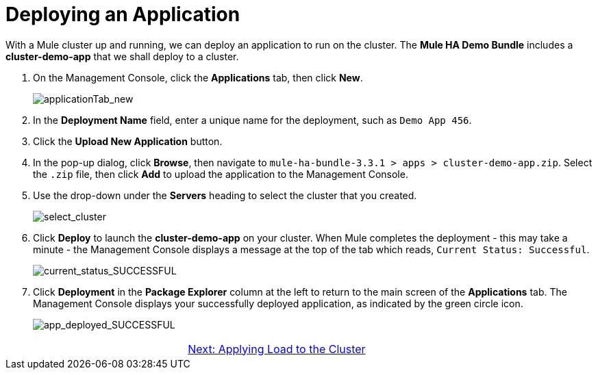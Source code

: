 = Deploying an Application

With a Mule cluster up and running, we can deploy an application to run on the cluster. The *Mule HA Demo Bundle* includes a *cluster-demo-app* that we shall deploy to a cluster.

. On the Management Console, click the *Applications* tab, then click *New*.
+
image::applicationTab_new.png[applicationTab_new]

. In the *Deployment Name* field, enter a unique name for the deployment, such as `Demo App 456`.
. Click the *Upload New Application* button.
. In the pop-up dialog, click *Browse*, then navigate to `mule-ha-bundle-3.3.1 > apps > cluster-demo-app.zip`. Select the `.zip` file, then click *Add* to upload the application to the Management Console.
+
. Use the drop-down under the *Servers* heading to select the cluster that you created.
+
image::select_cluster.png[select_cluster]
+
. Click *Deploy* to launch the *cluster-demo-app* on your cluster. When Mule completes the deployment - this may take a minute - the Management Console displays a message at the top of the tab which reads, `Current Status: Successful`.
+
image::current_status_SUCCESSFUL.png[current_status_SUCCESSFUL]

. Click *Deployment* in the *Package Explorer* column at the left to return to the main screen of the *Applications* tab. The Management Console displays your successfully deployed application, as indicated by the green circle icon.
+
image::app_deployed_SUCCESSFUL.png[app_deployed_SUCCESSFUL]

[cols="2*",frame=none,grid=none]
|===
>| |link:/mule\-user\-guide/v/3\.3/4-applying-load-to-the-cluster[Next: Applying Load to the Cluster]
|===
